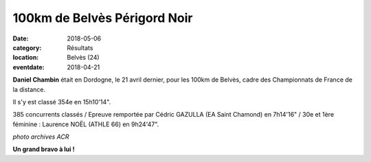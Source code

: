 100km de Belvès Périgord Noir
=============================

:date: 2018-05-06
:category: Résultats
:location: Belvès (24)
:eventdate: 2018-04-21

**Daniel Chambin** était en Dordogne, le 21 avril dernier, pour les 100km de Belvès, cadre des Championnats de France de la distance.

Il s'y est classé 354e en 15h10'14".

385 concurrents classés / Epreuve remportée par Cédric GAZULLA (EA Saint Chamond) en 7h14'16" / 30e et 1ère féminine : Laurence NOËL (ATHLE 66) en 9h24'47".

.. image:: http://assets.acr-dijon.org/dchambin.jpg

*photo archives ACR*

**Un grand bravo à lui !**
